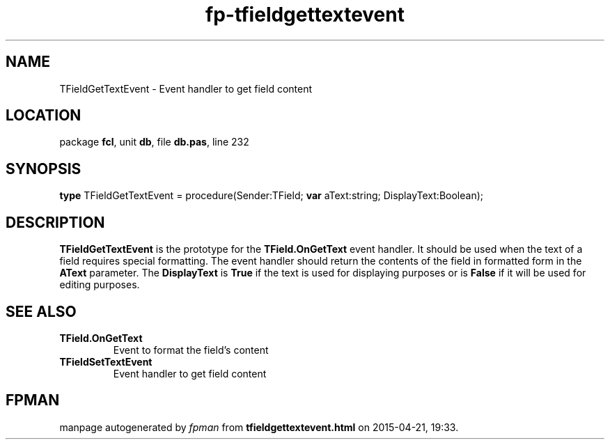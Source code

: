 .\" file autogenerated by fpman
.TH "fp-tfieldgettextevent" 3 "2014-03-14" "fpman" "Free Pascal Programmer's Manual"
.SH NAME
TFieldGetTextEvent - Event handler to get field content
.SH LOCATION
package \fBfcl\fR, unit \fBdb\fR, file \fBdb.pas\fR, line 232
.SH SYNOPSIS
\fBtype\fR TFieldGetTextEvent = procedure(Sender:TField; \fBvar\fR aText:string; DisplayText:Boolean);
.SH DESCRIPTION
\fBTFieldGetTextEvent\fR is the prototype for the \fBTField.OnGetText\fR event handler. It should be used when the text of a field requires special formatting. The event handler should return the contents of the field in formatted form in the \fBAText\fR parameter. The \fBDisplayText\fR is \fBTrue\fR if the text is used for displaying purposes or is \fBFalse\fR if it will be used for editing purposes.


.SH SEE ALSO
.TP
.B TField.OnGetText
Event to format the field's content
.TP
.B TFieldSetTextEvent
Event handler to get field content

.SH FPMAN
manpage autogenerated by \fIfpman\fR from \fBtfieldgettextevent.html\fR on 2015-04-21, 19:33.

